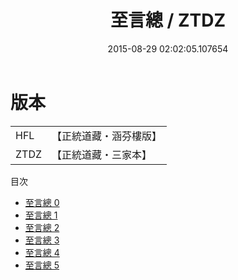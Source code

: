 #+TITLE: 至言總 / ZTDZ

#+DATE: 2015-08-29 02:02:05.107654
* 版本
 |       HFL|【正統道藏・涵芬樓版】|
 |      ZTDZ|【正統道藏・三家本】|
目次
 - [[file:KR5d0056_000.txt][至言總 0]]
 - [[file:KR5d0056_001.txt][至言總 1]]
 - [[file:KR5d0056_002.txt][至言總 2]]
 - [[file:KR5d0056_003.txt][至言總 3]]
 - [[file:KR5d0056_004.txt][至言總 4]]
 - [[file:KR5d0056_005.txt][至言總 5]]
